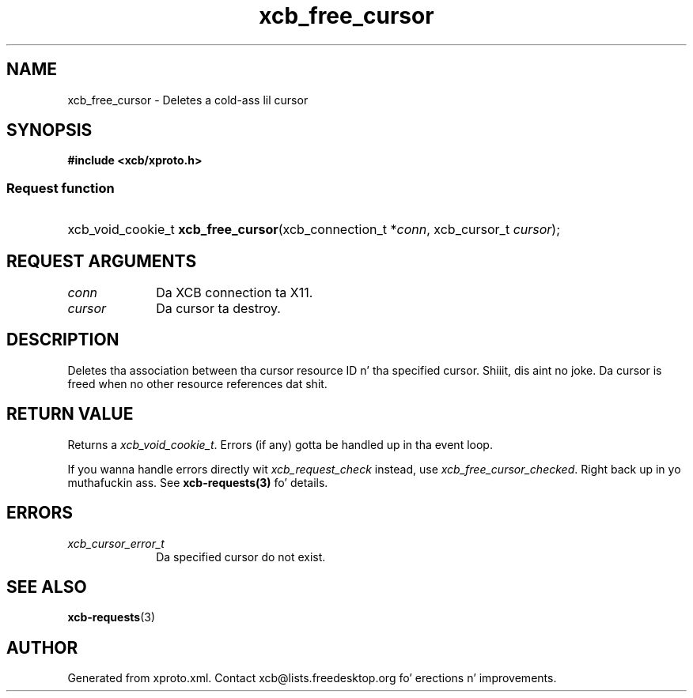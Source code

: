 .TH xcb_free_cursor 3  2013-08-04 "XCB" "XCB Requests"
.ad l
.SH NAME
xcb_free_cursor \- Deletes a cold-ass lil cursor
.SH SYNOPSIS
.hy 0
.B #include <xcb/xproto.h>
.SS Request function
.HP
xcb_void_cookie_t \fBxcb_free_cursor\fP(xcb_connection_t\ *\fIconn\fP, xcb_cursor_t\ \fIcursor\fP);
.br
.hy 1
.SH REQUEST ARGUMENTS
.IP \fIconn\fP 1i
Da XCB connection ta X11.
.IP \fIcursor\fP 1i
Da cursor ta destroy.
.SH DESCRIPTION
Deletes tha association between tha cursor resource ID n' tha specified
cursor. Shiiit, dis aint no joke. Da cursor is freed when no other resource references dat shit.
.SH RETURN VALUE
Returns a \fIxcb_void_cookie_t\fP. Errors (if any) gotta be handled up in tha event loop.

If you wanna handle errors directly wit \fIxcb_request_check\fP instead, use \fIxcb_free_cursor_checked\fP. Right back up in yo muthafuckin ass. See \fBxcb-requests(3)\fP fo' details.
.SH ERRORS
.IP \fIxcb_cursor_error_t\fP 1i
Da specified cursor do not exist.
.SH SEE ALSO
.BR xcb-requests (3)
.SH AUTHOR
Generated from xproto.xml. Contact xcb@lists.freedesktop.org fo' erections n' improvements.
